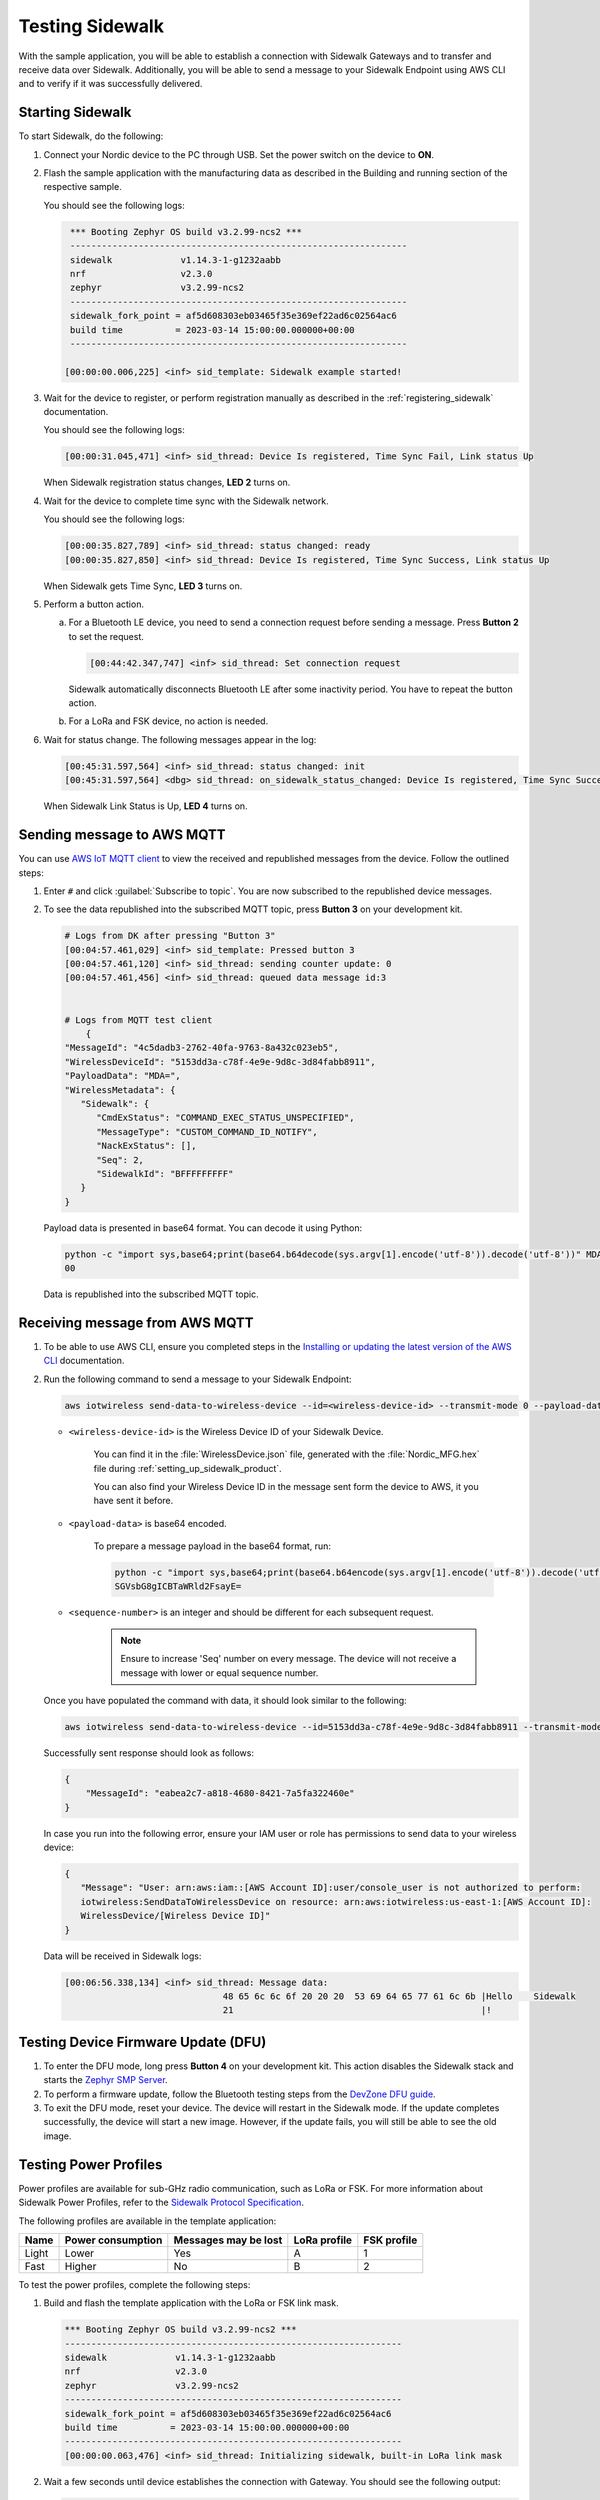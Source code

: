 .. _sidewalk_testing:

Testing Sidewalk
################

With the sample application, you will be able to establish a connection with Sidewalk Gateways and to transfer and receive data over Sidewalk.
Additionally, you will be able to send a message to your Sidewalk Endpoint using AWS CLI and to verify if it was successfully delivered.

.. _sidewalk_testing_starting:

Starting Sidewalk
*****************

To start Sidewalk, do the following:

#. Connect your Nordic device to the PC through USB.
   Set the power switch on the device to **ON**.

#. Flash the sample application with the manufacturing data as described in the Building and running section of the respective sample.

   You should see the following logs:

   .. code-block:: console

       *** Booting Zephyr OS build v3.2.99-ncs2 ***
       ----------------------------------------------------------------
       sidewalk             v1.14.3-1-g1232aabb
       nrf                  v2.3.0
       zephyr               v3.2.99-ncs2
       ----------------------------------------------------------------
       sidewalk_fork_point = af5d608303eb03465f35e369ef22ad6c02564ac6
       build time          = 2023-03-14 15:00:00.000000+00:00
       ----------------------------------------------------------------

      [00:00:00.006,225] <inf> sid_template: Sidewalk example started!

#. Wait for the device to register, or perform registration manually as described in the :ref:`registering_sidewalk` documentation.

   You should see the following logs:

   .. code-block:: console

      [00:00:31.045,471] <inf> sid_thread: Device Is registered, Time Sync Fail, Link status Up

   When Sidewalk registration status changes, **LED 2** turns on.

#. Wait for the device to complete time sync with the Sidewalk network.

   You should see the following logs:

   .. code-block:: console

      [00:00:35.827,789] <inf> sid_thread: status changed: ready
      [00:00:35.827,850] <inf> sid_thread: Device Is registered, Time Sync Success, Link status Up

   When Sidewalk gets Time Sync, **LED 3** turns on.

#. Perform a button action.

   a. For a Bluetooth LE device, you need to send a connection request before sending a message.
      Press **Button 2** to set the request.

      .. code-block:: console

         [00:44:42.347,747] <inf> sid_thread: Set connection request

      Sidewalk automatically disconnects Bluetooth LE after some inactivity period.
      You have to repeat the button action.

   #. For a LoRa and FSK device, no action is needed.

#. Wait for status change.
   The following messages appear in the log:

   .. code-block:: console

      [00:45:31.597,564] <inf> sid_thread: status changed: init
      [00:45:31.597,564] <dbg> sid_thread: on_sidewalk_status_changed: Device Is registered, Time Sync Success, Link status Up

   When Sidewalk Link Status is Up, **LED 4** turns on.

.. _sidewalk_testing_send_message:

Sending message to AWS MQTT
***************************

You can use `AWS IoT MQTT client`_ to view the received and republished messages from the device.
Follow the outlined steps:

#. Enter ``#`` and click :guilabel:`Subscribe to topic`.
   You are now subscribed to the republished device messages.

#. To see the data republished into the subscribed MQTT topic, press **Button 3** on your development kit.

   .. code-block:: console

      # Logs from DK after pressing "Button 3"
      [00:04:57.461,029] <inf> sid_template: Pressed button 3
      [00:04:57.461,120] <inf> sid_thread: sending counter update: 0
      [00:04:57.461,456] <inf> sid_thread: queued data message id:3


      # Logs from MQTT test client
	  {
      "MessageId": "4c5dadb3-2762-40fa-9763-8a432c023eb5",
      "WirelessDeviceId": "5153dd3a-c78f-4e9e-9d8c-3d84fabb8911",
      "PayloadData": "MDA=",
      "WirelessMetadata": {
         "Sidewalk": {
            "CmdExStatus": "COMMAND_EXEC_STATUS_UNSPECIFIED",
            "MessageType": "CUSTOM_COMMAND_ID_NOTIFY",
            "NackExStatus": [],
            "Seq": 2,
            "SidewalkId": "BFFFFFFFFF"
         }
      }

   Payload data is presented in base64 format.
   You can decode it using Python:

   .. code-block:: console

      python -c "import sys,base64;print(base64.b64decode(sys.argv[1].encode('utf-8')).decode('utf-8'))" MDA=
      00

   Data is republished into the subscribed MQTT topic.

   .. figure:: /images/Step7-MQTT-Subscribe.png

.. _sidewalk_testing_receive_message:

Receiving message from AWS MQTT
*******************************

#. To be able to use AWS CLI, ensure you completed steps in the `Installing or updating the latest version of the AWS CLI`_ documentation.

#. Run the following command to send a message to your Sidewalk Endpoint:

   .. code-block:: console

      aws iotwireless send-data-to-wireless-device --id=<wireless-device-id> --transmit-mode 0 --payload-data="<payload-data>" --wireless-metadata "Sidewalk={Seq=<sequence-number>}"


   * ``<wireless-device-id>`` is the Wireless Device ID of your Sidewalk Device.

      You can find it in the :file:`WirelessDevice.json` file, generated with the :file:`Nordic_MFG.hex` file during :ref:`setting_up_sidewalk_product`.

      You can also find your Wireless Device ID in the message sent form the device to AWS, it you have sent it before.

   * ``<payload-data>`` is base64 encoded.

      To prepare a message payload in the base64 format, run:

      .. code-block:: console

         python -c "import sys,base64;print(base64.b64encode(sys.argv[1].encode('utf-8')).decode('utf-8'))" "Hello   Sidewalk!"
         SGVsbG8gICBTaWRld2FsayE=

   * ``<sequence-number>`` is an integer and should be different for each subsequent request.

      .. note::
         Ensure to increase 'Seq' number on every message.
         The device will not receive a message with lower or equal sequence number.

   Once you have populated the command with data, it should look similar to the following:

   .. code-block:: console

      aws iotwireless send-data-to-wireless-device --id=5153dd3a-c78f-4e9e-9d8c-3d84fabb8911 --transmit-mode 0 --payload-data="SGVsbG8gICBTaWRld2FsayE=" --wireless-metadata "Sidewalk={Seq=1}"

   Successfully sent response should look as follows:

   .. code-block:: console

      {
          "MessageId": "eabea2c7-a818-4680-8421-7a5fa322460e"
      }

   In case you run into the following error, ensure your IAM user or role has permissions to send data to your wireless device:

   .. code-block:: console

      {
         "Message": "User: arn:aws:iam::[AWS Account ID]:user/console_user is not authorized to perform:
         iotwireless:SendDataToWirelessDevice on resource: arn:aws:iotwireless:us-east-1:[AWS Account ID]:
         WirelessDevice/[Wireless Device ID]"
      }

   Data will be received in Sidewalk logs:

   .. code-block:: console

       [00:06:56.338,134] <inf> sid_thread: Message data:
                                     48 65 6c 6c 6f 20 20 20  53 69 64 65 77 61 6c 6b |Hello    Sidewalk
                                     21                                               |!

.. _sidewalk_testing_dfu:

Testing Device Firmware Update (DFU)
************************************

#. To enter the DFU mode, long press **Button 4** on your development kit.
   This action disables the Sidewalk stack and starts the `Zephyr SMP Server`_.

#. To perform a firmware update, follow the Bluetooth testing steps from the `DevZone DFU guide`_.

#. To exit the DFU mode, reset your device.
   The device will restart in the Sidewalk mode.
   If the update completes successfully, the device will start a new image.
   However, if the update fails, you will still be able to see the old image.

Testing Power Profiles
**********************

Power profiles are available for sub-GHz radio communication, such as LoRa or FSK.
For more information about Sidewalk Power Profiles, refer to the `Sidewalk Protocol Specification`_.

The following profiles are available in the template application:

+-------+-------------------+----------------------+--------------+-------------+
| Name  | Power consumption | Messages may be lost | LoRa profile | FSK profile |
+=======+===================+======================+==============+=============+
| Light | Lower             | Yes                  | A            | 1           |
+-------+-------------------+----------------------+--------------+-------------+
| Fast  | Higher            | No                   | B            | 2           |
+-------+-------------------+----------------------+--------------+-------------+

To test the power profiles, complete the following steps:

#. Build and flash the template application with the LoRa or FSK link mask.

   .. code-block:: console

       *** Booting Zephyr OS build v3.2.99-ncs2 ***
       ----------------------------------------------------------------
       sidewalk             v1.14.3-1-g1232aabb
       nrf                  v2.3.0
       zephyr               v3.2.99-ncs2
       ----------------------------------------------------------------
       sidewalk_fork_point = af5d608303eb03465f35e369ef22ad6c02564ac6
       build time          = 2023-03-14 15:00:00.000000+00:00
       ----------------------------------------------------------------
       [00:00:00.063,476] <inf> sid_thread: Initializing sidewalk, built-in LoRa link mask

#. Wait a few seconds until device establishes the connection with Gateway.
   You should see the following output:

   .. code-block:: console

       [00:00:15.017,425] <inf> sid_thread: Device Is registered, Time Sync Success, Link status Up
       [00:00:15.017,486] <inf> sid_thread: Link mode cloud, on lora

#. Get the current profile by short pressing **Button 2**.

   .. code-block:: console

       [00:00:35.433,441] <inf> button: button pressed 2 long
       [00:00:35.433,654] <inf> sid_thread: Profile id 0x81
       [00:00:35.433,654] <inf> sid_thread: Profile dl count 0
       [00:00:35.433,685] <inf> sid_thread: Profile dl interval 5000
       [00:00:35.433,685] <inf> sid_thread: Profile wakeup 0

#. Switch between the light and fast profile by long pressing **Button 2**.

   .. code-block:: console

       [00:00:29.375,732] <inf> button: button pressed 2 short
       [00:00:29.375,854] <inf> sid_thread: Profile set fast
       [00:00:29.375,976] <inf> sid_thread: Profile set success.

.. _sidewalk_testing_application_cli:

Application CLI
***************

The Sidewalk application can be build with the CLI support to help with testing and debugging.

Enabling and verifying Sidewalk command-line interface (CLI)
============================================================

#. To enable CLI, add the ``CONFIG_SIDEWALK_CLI=y`` option to one of the following places:

   * Menuconfig
   * Build command
   * :file:`prj.conf` file

#. To verify Sidewalk CLI, open the UART shell of the device on the default speed 115200.
#. Once you see a prompt ``uart:~$``, type the ``sidewalk help`` command to see the avaliable commands.

   Currently there are 6 commands avaliable:

   * ``sidewalk press_button {1,2,3,4}`` - Simulates button press.
   * ``sidewalk set_response_id <id>`` - Set ID of a next send message with type response.
     It can be used for remote development or for test automation.
   * ``sidewalk send <hex payload> <type [0-3]>`` - Sends message to AWS. Type id: 0 - get, 1 - set, 2 - notify, 3 - response.
     The payload has to be a hex string without any prefix and the number of characters has to be even.
   * ``sidewalk report [--oneline] get state of the application`` - Presents a report in JSON format with the internal state of the application.
   * ``sidewalk version [--oneline] print version of sidewalk and its components`` - Presents a report in JSON format with versions of components that build the Sidewalk application.
   * ``sidewalk factory_reset perform factory reset of Sidewalk application`` - Performs factory reset.

See the example report output:

.. code-block:: console

   uart:~sidewalk report
   "SIDEWALK_CLI": {
         "state": "invalid",
         "registered": 1,
         "time_synced": 1,
         "link_up": 0,
         "link_modes": {
                  "ble": 0,
                  "fsk": 0,
                  "lora": 0
         },
         "tx_successfull": 4,
         "tx_failed": 0,
         "rx_successfull": 0
   }

See the example version output:

.. code-block:: console

   uart:~sidewalk version
   "COMPONENTS_VERSION": {
        "sidewalk_fork_point": "ab13e49adea9edd4456fa7d8271c8840949fde70",
        "modules": {
                "sidewalk": "v1.12.1-57-gab13e49-dirty",
                "nrf": "v2.0.0-734-g3904875f6",
                "zephyr": "v3.0.99-ncs1-4913-gf7b0616202"
        }
   }

.. note::
    By default, only core components are printed.
    To show versions of all components, set ``CONFIG_SIDEWALK_GENERATE_VERSION_MINIMAL`` to ``n`` in :file:`prj.conf` file or in the menuconfig.

.. _AWS IoT MQTT client: https://docs.aws.amazon.com/iot/latest/developerguide/view-mqtt-messages.html
.. _Installing or updating the latest version of the AWS CLI: https://docs.aws.amazon.com/cli/latest/userguide/getting-started-install.html
.. _ID users change permissions: https://docs.aws.amazon.com/IAM/latest/UserGuide/id_users_change-permissions.html
.. _DevZone DFU guide: https://devzone.nordicsemi.com/guides/nrf-connect-sdk-guides/b/software/posts/ncs-dfu#ble_testing
.. _Zephyr SMP Server: https://developer.nordicsemi.com/nRF_Connect_SDK/doc/2.3.0/zephyr/services/device_mgmt/ota.html#smp-server
.. _Sidewalk Protocol Specification: https://docs.sidewalk.amazon/specifications/
.. _Sidewalk_Handler CloudWatch log group: https://console.aws.amazon.com/cloudwatch/home?region=us-east-1#logsV2:log-groups/log-group/$252Faws$252Flambda$252FSidewalk_Handler
.. _AWS IoT MQTT client: https://docs.aws.amazon.com/iot/latest/developerguide/view-mqtt-messages.html
.. _CloudShell: https://console.aws.amazon.com/cloudshell
.. _NCS testing applications: https://developer.nordicsemi.com/nRF_Connect_SDK/doc/2.3.0/nrf/gs_testing.html
